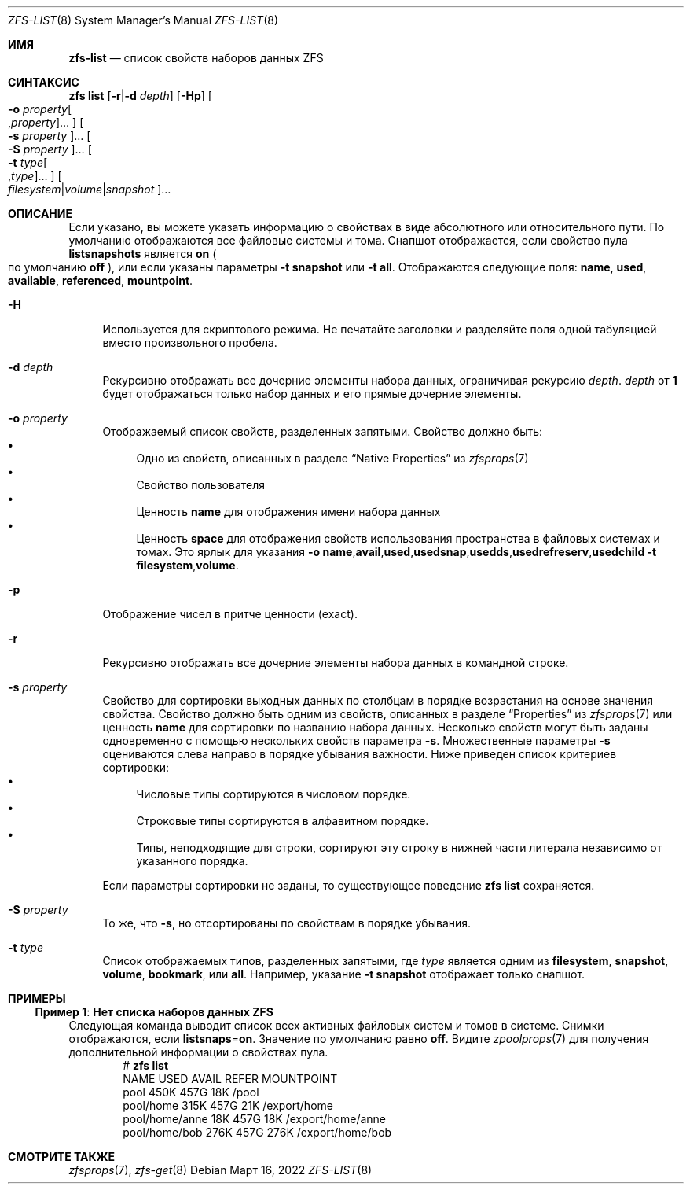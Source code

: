 .\"
.\" CDDL HEADER START
.\"
.\" The contents of this file are subject to the terms of the
.\" Common Development and Distribution License (the "License").
.\" You may not use this file except in compliance with the License.
.\"
.\" You can obtain a copy of the license at usr/src/OPENSOLARIS.LICENSE
.\" or https://opensource.org/licenses/CDDL-1.0.
.\" See the License for the specific language governing permissions
.\" and limitations under the License.
.\"
.\" When distributing Covered Code, include this CDDL HEADER in each
.\" file and include the License file at usr/src/OPENSOLARIS.LICENSE.
.\" If applicable, add the following below this CDDL HEADER, with the
.\" fields enclosed by brackets "[]" replaced with your own identifying
.\" information: Portions Copyright [yyyy] [name of copyright owner]
.\"
.\" CDDL HEADER END
.\"
.\" Copyright (c) 2009 Sun Microsystems, Inc. All Rights Reserved.
.\" Copyright 2011 Joshua M. Clulow <josh@sysmgr.org>
.\" Copyright (c) 2011, 2019 by Delphix. All rights reserved.
.\" Copyright (c) 2013 by Saso Kiselkov. All rights reserved.
.\" Copyright (c) 2014, Joyent, Inc. All rights reserved.
.\" Copyright (c) 2014 by Adam Stevko. All rights reserved.
.\" Copyright (c) 2014 Integros [integros.com]
.\" Copyright 2019 Richard Laager. All rights reserved.
.\" Copyright 2018 Nexenta Systems, Inc.
.\" Copyright 2019 Joyent, Inc.
.\"
.Dd Март 16, 2022
.Dt ZFS-LIST 8
.Os
.
.Sh ИМЯ
.Nm zfs-list
.Nd список свойств наборов данных ZFS
.Sh СИНТАКСИС
.Nm zfs
.Cm list
.Op Fl r Ns | Ns Fl d Ar depth
.Op Fl Hp
.Oo Fl o Ar property Ns Oo , Ns Ar property Oc Ns … Oc
.Oo Fl s Ar property Oc Ns …
.Oo Fl S Ar property Oc Ns …
.Oo Fl t Ar type Ns Oo , Ns Ar type Oc Ns … Oc
.Oo Ar filesystem Ns | Ns Ar volume Ns | Ns Ar snapshot Oc Ns …
.
.Sh ОПИСАНИЕ
Если указано, вы можете указать информацию о свойствах в виде абсолютного или
относительного пути.
По умолчанию отображаются все файловые системы и тома.
Снапшот отображается, если свойство пула
.Sy listsnapshots
является
.Sy on
.Po по умолчанию
.Sy off
.Pc ,
или если указаны параметры
.Fl t Sy snapshot
или
.Fl t Sy all .
Отображаются следующие поля:
.Sy name , Sy used , Sy available , Sy referenced , Sy mountpoint .
.Bl -tag -width "-H"
.It Fl H
Используется для скриптового режима.
Не печатайте заголовки и разделяйте поля одной табуляцией вместо произвольного
пробела.
.It Fl d Ar depth
Рекурсивно отображать все дочерние элементы набора данных, ограничивая рекурсию
.Ar depth .
.Ar depth
от
.Sy 1
будет отображаться только набор данных и его прямые дочерние элементы.
.It Fl o Ar property
Отображаемый список свойств, разделенных запятыми.
Свойство должно быть:
.Bl -bullet -compact
.It
Одно из свойств, описанных в разделе
.Sx Native Properties
из
.Xr zfsprops 7
.It
Свойство пользователя
.It
Ценность
.Sy name
для отображения имени набора данных
.It
Ценность
.Sy space
для отображения свойств использования пространства в файловых системах и томах.
Это ярлык для указания
.Fl o Ns \ \& Ns Sy name , Ns Sy avail , Ns Sy used , Ns Sy usedsnap , Ns
.Sy usedds , Ns Sy usedrefreserv , Ns Sy usedchild
.Fl t Sy filesystem , Ns Sy volume .
.El
.It Fl p
Отображение чисел в притче ценности
.Pq exact .
.It Fl r
Рекурсивно отображать все дочерние элементы набора данных в командной строке.
.It Fl s Ar property
Свойство для сортировки выходных данных по столбцам в порядке возрастания на основе
значения свойства.
Свойство должно быть одним из свойств, описанных в разделе
.Sx Properties
из
.Xr zfsprops 7
или ценность
.Sy name
для сортировки по названию набора данных.
Несколько свойств могут быть заданы одновременно с помощью нескольких свойств параметра
.Fl s .
Множественные параметры
.Fl s
оцениваются слева направо в порядке убывания важности.
Ниже приведен список критериев сортировки:
.Bl -bullet -compact
.It
Числовые типы сортируются в числовом порядке.
.It
Строковые типы сортируются в алфавитном порядке.
.It
Типы, неподходящие для строки, сортируют эту строку в нижней части литерала независимо от
указанного порядка.
.El
.Pp
Если параметры сортировки не заданы, то существующее поведение
.Nm zfs Cm list
сохраняется.
.It Fl S Ar property
То же, что
.Fl s ,
но отсортированы по свойствам в порядке убывания.
.It Fl t Ar type
Список отображаемых типов, разделенных запятыми, где
.Ar type
является одним из
.Sy filesystem ,
.Sy snapshot ,
.Sy volume ,
.Sy bookmark ,
или
.Sy all .
Например, указание
.Fl t Sy snapshot
отображает только снапшот.
.El
.
.Sh ПРИМЕРЫ
.\" These are, respectively, examples 5 from zfs.8
.\" Make sure to update them bidirectionally
.Ss Пример 1 : Нет списка наборов данных ZFS
Следующая команда выводит список всех активных файловых систем и томов в системе.
Снимки отображаются, если
.Sy listsnaps Ns = Ns Sy on .
Значение по умолчанию равно
.Sy off .
Видите
.Xr zpoolprops 7
для получения дополнительной информации о свойствах пула.
.Bd -literal -compact -offset Ds
.No # Nm zfs Cm list
NAME                      USED  AVAIL  REFER  MOUNTPOINT
pool                      450K   457G    18K  /pool
pool/home                 315K   457G    21K  /export/home
pool/home/anne             18K   457G    18K  /export/home/anne
pool/home/bob             276K   457G   276K  /export/home/bob
.Ed
.
.Sh СМОТРИТЕ ТАКЖЕ
.Xr zfsprops 7 ,
.Xr zfs-get 8
